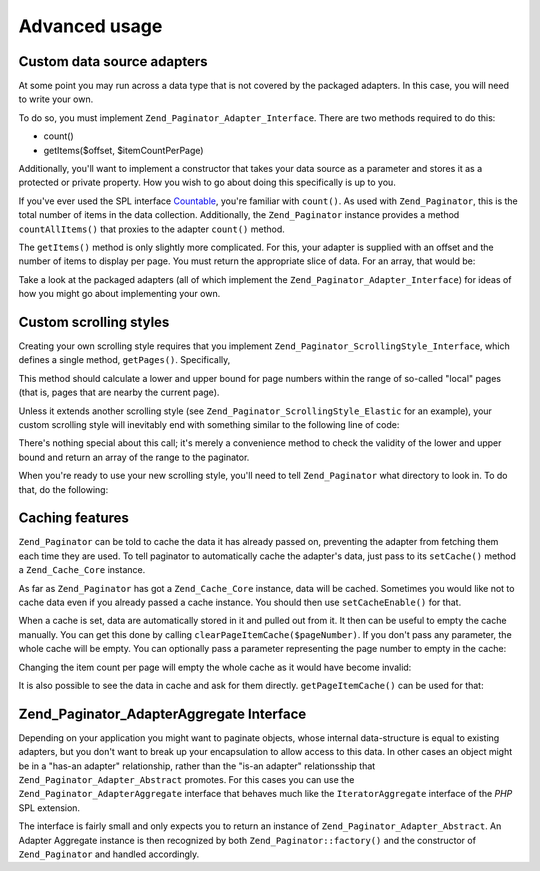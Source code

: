 .. _zend.paginator.advanced:

Advanced usage
==============

.. _zend.paginator.advanced.adapters:

Custom data source adapters
---------------------------

At some point you may run across a data type that is not covered by the packaged adapters. In this case, you will need to write your own.

To do so, you must implement ``Zend_Paginator_Adapter_Interface``. There are two methods required to do this:

- count()

- getItems($offset, $itemCountPerPage)

Additionally, you'll want to implement a constructor that takes your data source as a parameter and stores it as a protected or private property. How you wish to go about doing this specifically is up to you.

If you've ever used the SPL interface `Countable`_, you're familiar with ``count()``. As used with ``Zend_Paginator``, this is the total number of items in the data collection. Additionally, the ``Zend_Paginator`` instance provides a method ``countAllItems()`` that proxies to the adapter ``count()`` method.

The ``getItems()`` method is only slightly more complicated. For this, your adapter is supplied with an offset and the number of items to display per page. You must return the appropriate slice of data. For an array, that would be:

.. code-block:: php
   :linenos:

   return array_slice($this->_array, $offset, $itemCountPerPage);

Take a look at the packaged adapters (all of which implement the ``Zend_Paginator_Adapter_Interface``) for ideas of how you might go about implementing your own.

.. _zend.paginator.advanced.scrolling-styles:

Custom scrolling styles
-----------------------

Creating your own scrolling style requires that you implement ``Zend_Paginator_ScrollingStyle_Interface``, which defines a single method, ``getPages()``. Specifically,

.. code-block:: php
   :linenos:

   public function getPages(Zend_Paginator $paginator, $pageRange = null);

This method should calculate a lower and upper bound for page numbers within the range of so-called "local" pages (that is, pages that are nearby the current page).

Unless it extends another scrolling style (see ``Zend_Paginator_ScrollingStyle_Elastic`` for an example), your custom scrolling style will inevitably end with something similar to the following line of code:

.. code-block:: php
   :linenos:

   return $paginator->getPagesInRange($lowerBound, $upperBound);

There's nothing special about this call; it's merely a convenience method to check the validity of the lower and upper bound and return an array of the range to the paginator.

When you're ready to use your new scrolling style, you'll need to tell ``Zend_Paginator`` what directory to look in. To do that, do the following:

.. code-block:: php
   :linenos:

   $prefix = 'My_Paginator_ScrollingStyle';
   $path   = 'My/Paginator/ScrollingStyle/';
   Zend_Paginator::addScrollingStylePrefixPath($prefix, $path);

.. _zend.paginator.advanced.caching:

Caching features
----------------

``Zend_Paginator`` can be told to cache the data it has already passed on, preventing the adapter from fetching them each time they are used. To tell paginator to automatically cache the adapter's data, just pass to its ``setCache()`` method a ``Zend_Cache_Core`` instance.

.. code-block:: php
   :linenos:

   $paginator = Zend_Paginator::factory($someData);
   $fO = array('lifetime' => 3600, 'automatic_serialization' => true);
   $bO = array('cache_dir'=>'/tmp');
   $cache = Zend_cache::factory('Core', 'File', $fO, $bO);
   Zend_Paginator::setCache($cache);

As far as ``Zend_Paginator`` has got a ``Zend_Cache_Core`` instance, data will be cached. Sometimes you would like not to cache data even if you already passed a cache instance. You should then use ``setCacheEnable()`` for that.

.. code-block:: php
   :linenos:

   $paginator = Zend_Paginator::factory($someData);
   // $cache is a Zend_Cache_Core instance
   Zend_Paginator::setCache($cache);
   // ... later on the script
   $paginator->setCacheEnable(false);
   // cache is now disabled

When a cache is set, data are automatically stored in it and pulled out from it. It then can be useful to empty the cache manually. You can get this done by calling ``clearPageItemCache($pageNumber)``. If you don't pass any parameter, the whole cache will be empty. You can optionally pass a parameter representing the page number to empty in the cache:

.. code-block:: php
   :linenos:

   $paginator = Zend_Paginator::factory($someData);
   Zend_Paginator::setCache($cache);
   $items = $paginator->getCurrentItems();
   // page 1 is now in cache
   $page3Items = $paginator->getItemsByPage(3);
   // page 3 is now in cache

   // clear the cache of the results for page 3
   $paginator->clearPageItemCache(3);

   // clear all the cache data
   $paginator->clearPageItemCache();

Changing the item count per page will empty the whole cache as it would have become invalid:

.. code-block:: php
   :linenos:

   $paginator = Zend_Paginator::factory($someData);
   Zend_Paginator::setCache($cache);
   // fetch some items
   $items = $paginator->getCurrentItems();

   // all the cache data will be flushed:
   $paginator->setItemCountPerPage(2);

It is also possible to see the data in cache and ask for them directly. ``getPageItemCache()`` can be used for that:

.. code-block:: php
   :linenos:

   $paginator = Zend_Paginator::factory($someData);
   $paginator->setItemCountPerPage(3);
   Zend_Paginator::setCache($cache);

   // fetch some items
   $items = $paginator->getCurrentItems();
   $otherItems = $paginator->getItemsPerPage(4);

   // see the cached items as a two-dimension array:
   var_dump($paginator->getPageItemCache());

.. _zend.paginator.advanced.aggregator:

Zend_Paginator_AdapterAggregate Interface
-----------------------------------------

Depending on your application you might want to paginate objects, whose internal data-structure is equal to existing adapters, but you don't want to break up your encapsulation to allow access to this data. In other cases an object might be in a "has-an adapter" relationship, rather than the "is-an adapter" relationsship that ``Zend_Paginator_Adapter_Abstract`` promotes. For this cases you can use the ``Zend_Paginator_AdapterAggregate`` interface that behaves much like the ``IteratorAggregate`` interface of the *PHP* SPL extension.

.. code-block:: php
   :linenos:

   interface Zend_Paginator_AdapterAggregate
   {
       /**
        * Return a fully configured Paginator Adapter from this method.
        *
        * @return Zend_Paginator_Adapter_Abstract
        */
       public function getPaginatorAdapter();
   }

The interface is fairly small and only expects you to return an instance of ``Zend_Paginator_Adapter_Abstract``. An Adapter Aggregate instance is then recognized by both ``Zend_Paginator::factory()`` and the constructor of ``Zend_Paginator`` and handled accordingly.



.. _`Countable`: http://www.php.net/~helly/php/ext/spl/interfaceCountable.html
